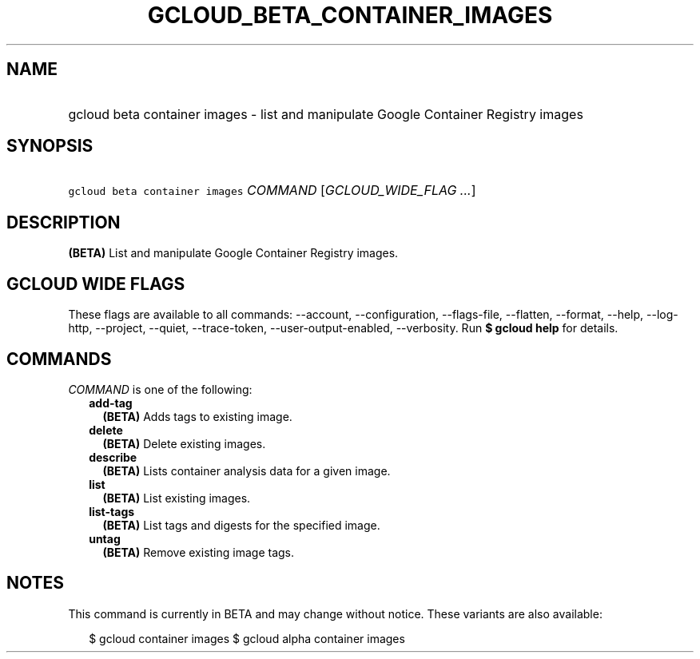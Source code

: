 
.TH "GCLOUD_BETA_CONTAINER_IMAGES" 1



.SH "NAME"
.HP
gcloud beta container images \- list and manipulate Google Container Registry images



.SH "SYNOPSIS"
.HP
\f5gcloud beta container images\fR \fICOMMAND\fR [\fIGCLOUD_WIDE_FLAG\ ...\fR]



.SH "DESCRIPTION"

\fB(BETA)\fR List and manipulate Google Container Registry images.



.SH "GCLOUD WIDE FLAGS"

These flags are available to all commands: \-\-account, \-\-configuration,
\-\-flags\-file, \-\-flatten, \-\-format, \-\-help, \-\-log\-http, \-\-project,
\-\-quiet, \-\-trace\-token, \-\-user\-output\-enabled, \-\-verbosity. Run \fB$
gcloud help\fR for details.



.SH "COMMANDS"

\f5\fICOMMAND\fR\fR is one of the following:

.RS 2m
.TP 2m
\fBadd\-tag\fR
\fB(BETA)\fR Adds tags to existing image.

.TP 2m
\fBdelete\fR
\fB(BETA)\fR Delete existing images.

.TP 2m
\fBdescribe\fR
\fB(BETA)\fR Lists container analysis data for a given image.

.TP 2m
\fBlist\fR
\fB(BETA)\fR List existing images.

.TP 2m
\fBlist\-tags\fR
\fB(BETA)\fR List tags and digests for the specified image.

.TP 2m
\fBuntag\fR
\fB(BETA)\fR Remove existing image tags.


.RE
.sp

.SH "NOTES"

This command is currently in BETA and may change without notice. These variants
are also available:

.RS 2m
$ gcloud container images
$ gcloud alpha container images
.RE


